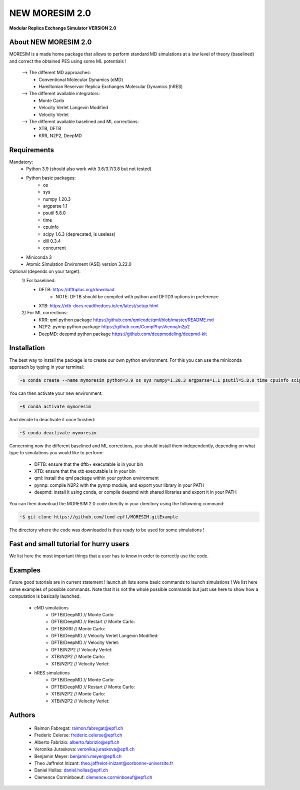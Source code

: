 NEW MORESIM 2.0
===============
**Modular Replica Exchange Simulator
VERSION 2.0**

About NEW MORESIM 2.0
---------------------
MORESIM is a made home package that allows to perform standard MD simulations
at a low level of theory (baselined) and correct the obtained PES using some 
ML potentials !
	--> The different MD approaches:
		* Conventional Molecular Dynamics (cMD)
		* Hamiltonian Reservoir Replica Exchanges Molecular Dynamics (hRES)
	--> The different available integrators:
		* Monte Carlo
		* Velocity Verlet Langevin Modified
		* Velocity Verlet
	--> The different available baselined and ML corrections:
		* XTB, DFTB
		* KRR, N2P2, DeepMD

Requirements
------------
Mandatory:
	* Python 3.9 (should also work with 3.6/3.7/3.8 but not tested)
	* Python basic packages:
		- os
		- sys
		- numpy 1.20.3
		- argparse 1.1
		- psutil 5.8.0
		- time 
		- cpuinfo
		- scipy 1.6.3 (deprecated, is useless)
		- dill 0.3.4
		- concurrent
	* Miniconda 3
	* Atomic Simulation Enviroment (ASE) version 3.22.0

Optional (depends on your target):
	1/ For baselined:
		* DFTB: https://dftbplus.org/download			
			- NOTE: DFTB should be compiled with python and DFTD3 options in preference
		* XTB: https://xtb-docs.readthedocs.io/en/latest/setup.html
	2/ For ML corrections:
		* KRR: qml python package https://github.com/qmlcode/qml/blob/master/README.md
		* N2P2: pynnp python package https://github.com/CompPhysVienna/n2p2
		* DeepMD: deepmd python package https://github.com/deepmodeling/deepmd-kit
		
Installation 
------------
The best way to install the package is to create our own python environment. 
For this you can use the miniconda approach by typing in your terminal:

.. code:: bash

	~$ conda create --name mymoresim python=3.9 os sys numpy=1.20.3 argparse=1.1 psutil=5.8.0 time cpuinfo scipy=1.6.3 dill=0.3.4 concurrent ase=3.22.0

You can then activate your 
new environment:

.. code:: bash

	~$ conda activate mymoresim

And decide to deactivate it 
once finished:

.. code:: bash

	~$ conda deactivate mymoresim
	
Concerning now the different baselined and ML corrections, you should install them independently, depending on
what type fo simulations you would like to perform:
	* DFTB: ensure that the dftb+ executable is in your bin
	* XTB: ensure that the xtb executable is in your bin
	* qml: install the qml package within your python environment
	* pynnp: compile N2P2 with the pynnp module, and export your library in your PATH
	* deepmd: install it using conda, or compile deepmd with shared libraries and export it in your PATH

You can then download the MORESIM 2.0 code directly in your directory
using the followning command:

.. code:: bash

	~$ git clone https://github.com/lcmd-epfl/MORESIM.gitExample 

The directory where the code was downloaded is thus ready to be used 
for some simulations !

Fast and small tutorial for hurry users
---------------------------------------
We list here the most important things that a user has to know
in order to correctly use the code.

Examples
--------
Future good tutorials are in current statement !
launch.sh lists some basic commands to launch simulations !
We list here some examples of possible commands. 
Note that it is not the whole possible commands but just use here to show how a computation is basically launched.
	* cMD simulations
		- DFTB/DeepMD // Monte Carlo: 
		- DFTB/DeepMD // Restart // Monte Carlo: 
		- DFTB/KRR // Monte Carlo: 
		- DFTB/DeepMD // Velocity Verlet Langevin Modified: 
		- DFTB/DeepMD // Velocity Verlet:
		- DFTB/N2P2 // Velocity Verlet:
		- XTB/N2P2 // Monte Carlo: 
		- XTB/N2P2 // Velocity Verlet:
	* hRES simulations
		- DFTB/DeepMD // Monte Carlo:
		- DFTB/DeepMD // Restart // Monte Carlo:
		- XTB/N2P2 // Monte Carlo:
		- XTB/N2P2 // Velocity Verlet:		
		
Authors
-------
	* Raimon Fabregat: raimon.fabregat@epfl.ch
	* Frederic Celerse: frederic.celerse@epfl.ch
	* Alberto Fabrizio: alberto.fabrizio@epfl.ch
	* Veronika Juraskova: veronika.juraskova@epfl.ch
	* Benjamin Meyer: benjamin.meyer@epfl.ch
	* Theo Jaffrelot Inizant: theo.jaffrelot-inizant@sorbonne-universite.fr
	* Daniel Hollas: daniel.hollas@epfl.ch
	* Clemence Corminboeuf: clemence.corminboeuf@epfl.ch

